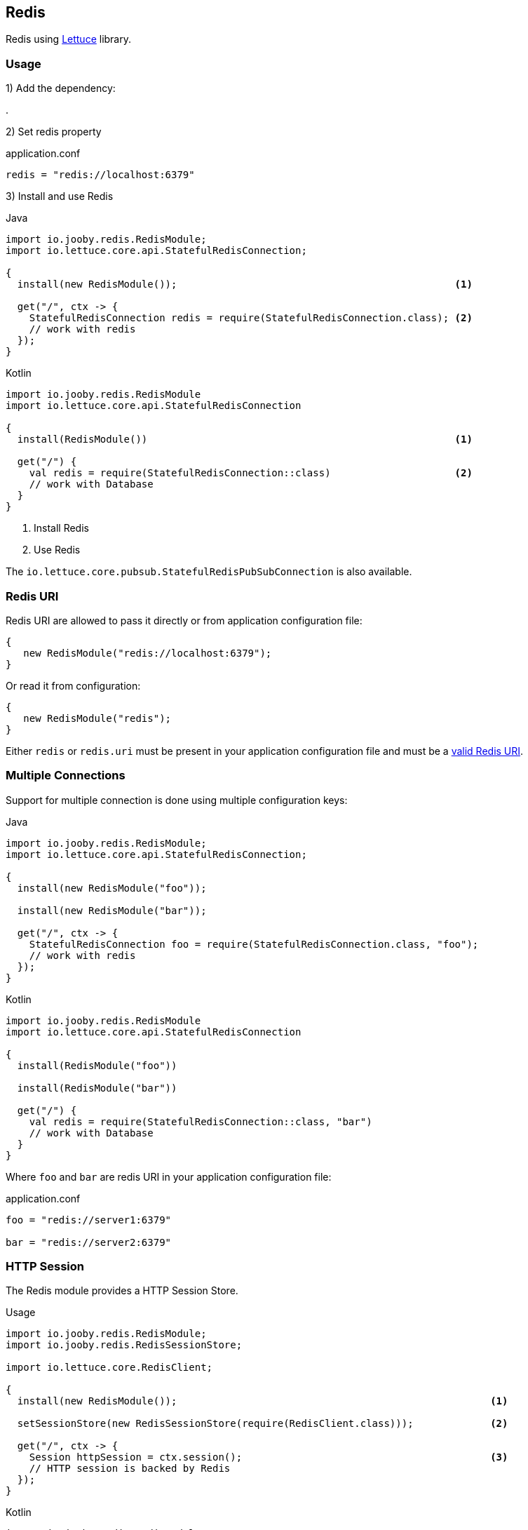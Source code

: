 == Redis

Redis using https://lettuce.io[Lettuce] library.

=== Usage

1) Add the dependency:

[dependency, artifactId="jooby-redis"]
.

2) Set redis property

.application.conf
[source, properties]
----
redis = "redis://localhost:6379"
----

3) Install and use Redis

.Java
[source, java, role="primary"]
----
import io.jooby.redis.RedisModule;
import io.lettuce.core.api.StatefulRedisConnection;

{
  install(new RedisModule());                                               <1>

  get("/", ctx -> {
    StatefulRedisConnection redis = require(StatefulRedisConnection.class); <2>
    // work with redis
  });
}
----

.Kotlin
[source, kt, role="secondary"]
----
import io.jooby.redis.RedisModule
import io.lettuce.core.api.StatefulRedisConnection

{
  install(RedisModule())                                                    <1>
  
  get("/") {
    val redis = require(StatefulRedisConnection::class)                     <2>
    // work with Database
  }
}
----

<1> Install Redis
<2> Use Redis

The `io.lettuce.core.pubsub.StatefulRedisPubSubConnection` is also available.

=== Redis URI

Redis URI are allowed to pass it directly or from application configuration file:

----
{
   new RedisModule("redis://localhost:6379");
}
----

Or read it from configuration:

----
{
   new RedisModule("redis");
}
----

Either `redis` or `redis.uri` must be present in your application configuration file and must be a
https://lettuce.io/core/release/reference/index.html#redisuri.uri-syntax[valid Redis URI].

=== Multiple Connections

Support for multiple connection is done using multiple configuration keys:

.Java
[source, java, role="primary"]
----
import io.jooby.redis.RedisModule;
import io.lettuce.core.api.StatefulRedisConnection;

{
  install(new RedisModule("foo"));

  install(new RedisModule("bar"));

  get("/", ctx -> {
    StatefulRedisConnection foo = require(StatefulRedisConnection.class, "foo");
    // work with redis
  });
}
----

.Kotlin
[source, kt, role="secondary"]
----
import io.jooby.redis.RedisModule
import io.lettuce.core.api.StatefulRedisConnection

{
  install(RedisModule("foo"))

  install(RedisModule("bar"))
  
  get("/") {
    val redis = require(StatefulRedisConnection::class, "bar")
    // work with Database
  }
}
----

Where `foo` and `bar` are redis URI in your application configuration file:

.application.conf
[source, properties]
----
foo = "redis://server1:6379"

bar = "redis://server2:6379"
----

=== HTTP Session

The Redis module provides a HTTP Session Store.

.Usage
[source, java, role="primary"]
----
import io.jooby.redis.RedisModule;
import io.jooby.redis.RedisSessionStore;

import io.lettuce.core.RedisClient;

{
  install(new RedisModule());                                                     <1>

  setSessionStore(new RedisSessionStore(require(RedisClient.class)));             <2>

  get("/", ctx -> {
    Session httpSession = ctx.session();                                          <3>
    // HTTP session is backed by Redis
  });
}
----

.Kotlin
[source, kt, role="secondary"]
----
import io.jooby.redis.RedisModule
import io.jooby.redis.RedisSessionStore

import io.lettuce.core.RedisClient

{
  install(RedisModule())                                                           <1>
  
  sessionStore = RedisSessionStore(require(RedisClient::class))                    <2>

  get("/") {
    val httpSession = ctx.session()                                                <3>
    // HTTP session is backed by Redis
  }
}
----

<1> Install Redis module
<2> Configure session store to use Redis
<3> Session data is persisted in Redis

More Options:

- javadoc:redis.RedisSessionStore[setTimeout, java.time.Duration, artifact="jooby-redis"]: Set session timeout. Default is: `30 minutes`
- javadoc:redis.RedisSessionStore[setNamespace, java.lang.String, artifact="jooby-redis"]: Set key prefix. Default is: `sessions`
- javadoc:redis.RedisSessionStore[setToken, io.jooby.SessionToken, artifact="jooby-redis"]: Set session token. Default is a cookie token: `jooby.sid`
